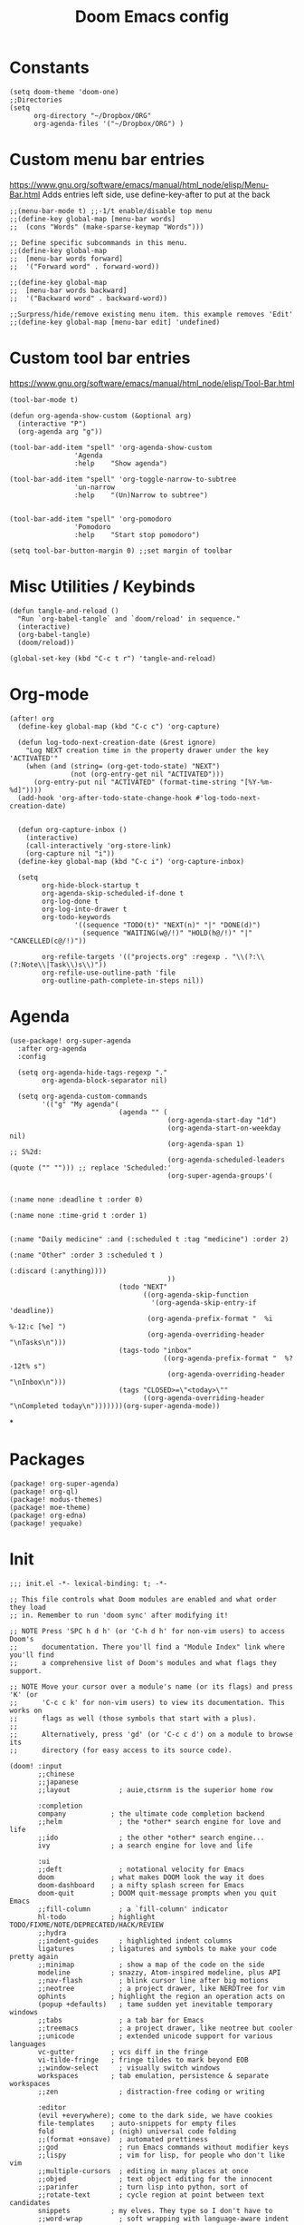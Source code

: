 #+TITLE: Doom Emacs config
#+PROPERTY: header-args :tangle config.el

* Constants
#+begin_src elisp
(setq doom-theme 'doom-one)
;;Directories
(setq
      org-directory "~/Dropbox/ORG"
      org-agenda-files '("~/Dropbox/ORG") )
#+end_src

* Custom menu bar entries
https://www.gnu.org/software/emacs/manual/html_node/elisp/Menu-Bar.html
Adds entries left side, use define-key-after to put at the back

#+begin_src elisp
;;(menu-bar-mode t) ;;-1/t enable/disable top menu
;;(define-key global-map [menu-bar words]
;;  (cons "Words" (make-sparse-keymap "Words")))

;; Define specific subcommands in this menu.
;;(define-key global-map
;;  [menu-bar words forward]
;;  '("Forward word" . forward-word))

;;(define-key global-map
;;  [menu-bar words backward]
;;  '("Backward word" . backward-word))

;;Surpress/hide/remove existing menu item. this example removes 'Edit'
;;(define-key global-map [menu-bar edit] 'undefined)
#+end_src

* Custom tool bar entries
https://www.gnu.org/software/emacs/manual/html_node/elisp/Tool-Bar.html

#+begin_src elisp
(tool-bar-mode t)

(defun org-agenda-show-custom (&optional arg)
  (interactive "P")
  (org-agenda arg "g"))

(tool-bar-add-item "spell" 'org-agenda-show-custom
                'Agenda
                :help    "Show agenda")

(tool-bar-add-item "spell" 'org-toggle-narrow-to-subtree
                'un-narrow
                :help    "(Un)Narrow to subtree")


(tool-bar-add-item "spell" 'org-pomodoro
                'Pomodoro
                :help    "Start stop pomodoro")

(setq tool-bar-button-margin 0) ;;set margin of toolbar
#+end_src

* Misc Utilities / Keybinds

#+begin_src elisp
(defun tangle-and-reload ()
  "Run `org-babel-tangle` and `doom/reload' in sequence."
  (interactive)
  (org-babel-tangle)
  (doom/reload))

(global-set-key (kbd "C-c t r") 'tangle-and-reload)
#+end_src

* Org-mode

#+begin_src elisp
(after! org
  (define-key global-map (kbd "C-c c") 'org-capture)

  (defun log-todo-next-creation-date (&rest ignore)
    "Log NEXT creation time in the property drawer under the key 'ACTIVATED'"
    (when (and (string= (org-get-todo-state) "NEXT")
               (not (org-entry-get nil "ACTIVATED")))
      (org-entry-put nil "ACTIVATED" (format-time-string "[%Y-%m-%d]"))))
  (add-hook 'org-after-todo-state-change-hook #'log-todo-next-creation-date)


  (defun org-capture-inbox ()
    (interactive)
    (call-interactively 'org-store-link)
    (org-capture nil "i"))
  (define-key global-map (kbd "C-c i") 'org-capture-inbox)

  (setq
        org-hide-block-startup t
        org-agenda-skip-scheduled-if-done t
        org-log-done t
        org-log-into-drawer t
        org-todo-keywords
                '((sequence "TODO(t)" "NEXT(n)" "|" "DONE(d)")
                  (sequence "WAITING(w@/!)" "HOLD(h@/!)" "|" "CANCELLED(c@/!)"))

        org-refile-targets '(("projects.org" :regexp . "\\(?:\\(?:Note\\|Task\\)s\\)"))
        org-refile-use-outline-path 'file
        org-outline-path-complete-in-steps nil))
#+end_src

#+RESULTS:

* Agenda

#+begin_src elisp
(use-package! org-super-agenda
  :after org-agenda
  :config

  (setq org-agenda-hide-tags-regexp "."
        org-agenda-block-separator nil)

  (setq org-agenda-custom-commands
        '(("g" "My agenda"(
                           (agenda "" (
                                       (org-agenda-start-day "1d")
                                       (org-agenda-start-on-weekday nil)
                                       (org-agenda-span 1)                      ;; S%2d:
                                       (org-agenda-scheduled-leaders (quote ("" ""))) ;; replace 'Scheduled:'
                                       (org-super-agenda-groups'(

                                                                 (:name none :deadline t :order 0)
                                                                 (:name none :time-grid t :order 1)

                                                                 (:name "Daily medicine" :and (:scheduled t :tag "medicine") :order 2)
                                                                 (:name "Other" :order 3 :scheduled t )
                                                                 (:discard (:anything))))
                                       ))
                           (todo "NEXT"
                                 ((org-agenda-skip-function
                                   '(org-agenda-skip-entry-if 'deadline))
                                  (org-agenda-prefix-format "  %i %-12:c [%e] ")
                                  (org-agenda-overriding-header "\nTasks\n")))
                           (tags-todo "inbox"
                                      ((org-agenda-prefix-format "  %?-12t% s")
                                       (org-agenda-overriding-header "\nInbox\n")))
                           (tags "CLOSED>=\"<today>\""
                                 ((org-agenda-overriding-header "\nCompleted today\n")))))))(org-super-agenda-mode))
#+end_src

*

* Packages

#+begin_src elisp :tangle packages.el
(package! org-super-agenda)
(package! org-ql)
(package! modus-themes)
(package! moe-theme)
(package! org-edna)
(package! yequake)
#+end_src

* Init
#+begin_src elisp :tangle init.el
;;; init.el -*- lexical-binding: t; -*-

;; This file controls what Doom modules are enabled and what order they load
;; in. Remember to run 'doom sync' after modifying it!

;; NOTE Press 'SPC h d h' (or 'C-h d h' for non-vim users) to access Doom's
;;      documentation. There you'll find a "Module Index" link where you'll find
;;      a comprehensive list of Doom's modules and what flags they support.

;; NOTE Move your cursor over a module's name (or its flags) and press 'K' (or
;;      'C-c c k' for non-vim users) to view its documentation. This works on
;;      flags as well (those symbols that start with a plus).
;;
;;      Alternatively, press 'gd' (or 'C-c c d') on a module to browse its
;;      directory (for easy access to its source code).

(doom! :input
       ;;chinese
       ;;japanese
       ;;layout            ; auie,ctsrnm is the superior home row

       :completion
       company           ; the ultimate code completion backend
       ;;helm              ; the *other* search engine for love and life
       ;;ido               ; the other *other* search engine...
       ivy               ; a search engine for love and life

       :ui
       ;;deft              ; notational velocity for Emacs
       doom              ; what makes DOOM look the way it does
       doom-dashboard    ; a nifty splash screen for Emacs
       doom-quit         ; DOOM quit-message prompts when you quit Emacs
       ;;fill-column       ; a `fill-column' indicator
       hl-todo           ; highlight TODO/FIXME/NOTE/DEPRECATED/HACK/REVIEW
       ;;hydra
       ;;indent-guides     ; highlighted indent columns
       ligatures         ; ligatures and symbols to make your code pretty again
       ;;minimap           ; show a map of the code on the side
       modeline          ; snazzy, Atom-inspired modeline, plus API
       ;;nav-flash         ; blink cursor line after big motions
       ;;neotree           ; a project drawer, like NERDTree for vim
       ophints           ; highlight the region an operation acts on
       (popup +defaults)   ; tame sudden yet inevitable temporary windows
       ;;tabs              ; a tab bar for Emacs
       ;;treemacs          ; a project drawer, like neotree but cooler
       ;;unicode           ; extended unicode support for various languages
       vc-gutter         ; vcs diff in the fringe
       vi-tilde-fringe   ; fringe tildes to mark beyond EOB
       ;;window-select     ; visually switch windows
       workspaces        ; tab emulation, persistence & separate workspaces
       ;;zen               ; distraction-free coding or writing

       :editor
       (evil +everywhere); come to the dark side, we have cookies
       file-templates    ; auto-snippets for empty files
       fold              ; (nigh) universal code folding
       ;;(format +onsave)  ; automated prettiness
       ;;god               ; run Emacs commands without modifier keys
       ;;lispy             ; vim for lisp, for people who don't like vim
       ;;multiple-cursors  ; editing in many places at once
       ;;objed             ; text object editing for the innocent
       ;;parinfer          ; turn lisp into python, sort of
       ;;rotate-text       ; cycle region at point between text candidates
       snippets          ; my elves. They type so I don't have to
       ;;word-wrap         ; soft wrapping with language-aware indent

       :emacs
       dired             ; making dired pretty [functional]
       electric          ; smarter, keyword-based electric-indent
       ;;ibuffer         ; interactive buffer management
       undo              ; persistent, smarter undo for your inevitable mistakes
       vc                ; version-control and Emacs, sitting in a tree

       :term
       ;;eshell            ; the elisp shell that works everywhere
       ;;shell             ; simple shell REPL for Emacs
       ;;term              ; basic terminal emulator for Emacs
       ;;vterm             ; the best terminal emulation in Emacs

       :checkers
       syntax              ; tasing you for every semicolon you forget
       ;;spell             ; tasing you for misspelling mispelling
       ;;grammar           ; tasing grammar mistake every you make

       :tools
       ;;ansible
       ;;debugger          ; FIXME stepping through code, to help you add bugs
       ;;direnv
       ;;docker
       ;;editorconfig      ; let someone else argue about tabs vs spaces
       ;;ein               ; tame Jupyter notebooks with emacs
       (eval +overlay)     ; run code, run (also, repls)
       ;;gist              ; interacting with github gists
       lookup              ; navigate your code and its documentation
       ;;lsp
       magit             ; a git porcelain for Emacs
       ;;make              ; run make tasks from Emacs
       ;;pass              ; password manager for nerds
       ;;pdf               ; pdf enhancements
       ;;prodigy           ; FIXME managing external services & code builders
       ;;rgb               ; creating color strings
       ;;taskrunner        ; taskrunner for all your projects
       ;;terraform         ; infrastructure as code
       ;;tmux              ; an API for interacting with tmux
       ;;upload            ; map local to remote projects via ssh/ftp

       :os
       (:if IS-MAC macos)  ; improve compatibility with macOS
       ;;tty               ; improve the terminal Emacs experience

       :lang
       ;;agda              ; types of types of types of types...
       ;;cc                ; C/C++/Obj-C madness
       ;;clojure           ; java with a lisp
       ;;common-lisp       ; if you've seen one lisp, you've seen them all
       ;;coq               ; proofs-as-programs
       ;;crystal           ; ruby at the speed of c
       ;;csharp            ; unity, .NET, and mono shenanigans
       ;;data              ; config/data formats
       ;;(dart +flutter)   ; paint ui and not much else
       ;;elixir            ; erlang done right
       ;;elm               ; care for a cup of TEA?
       emacs-lisp        ; drown in parentheses
       ;;erlang            ; an elegant language for a more civilized age
       ;;ess               ; emacs speaks statistics
       ;;faust             ; dsp, but you get to keep your soul
       ;;fsharp            ; ML stands for Microsoft's Language
       ;;fstar             ; (dependent) types and (monadic) effects and Z3
       ;;gdscript          ; the language you waited for
       ;;(go +lsp)         ; the hipster dialect
       ;;(haskell +dante)  ; a language that's lazier than I am
       ;;hy                ; readability of scheme w/ speed of python
       ;;idris             ;
       ;;json              ; At least it ain't XML
       ;;(java +meghanada) ; the poster child for carpal tunnel syndrome
       ;;javascript        ; all(hope(abandon(ye(who(enter(here))))))
       ;;julia             ; a better, faster MATLAB
       ;;kotlin            ; a better, slicker Java(Script)
       ;;latex             ; writing papers in Emacs has never been so fun
       ;;lean
       ;;factor
       ;;ledger            ; an accounting system in Emacs
       ;;lua               ; one-based indices? one-based indices
       markdown          ; writing docs for people to ignore
       ;;nim               ; python + lisp at the speed of c
       ;;nix               ; I hereby declare "nix geht mehr!"
       ;;ocaml             ; an objective camel
       (org +pretty +dragndrop +pomodoro) ; organize your plain life in plain text
       ;;php               ; perl's insecure younger brother
       ;;plantuml          ; diagrams for confusing people more
       ;;purescript        ; javascript, but functional
       ;;python            ; beautiful is better than ugly
       ;;qt                ; the 'cutest' gui framework ever
       ;;racket            ; a DSL for DSLs
       ;;raku              ; the artist formerly known as perl6
       ;;rest              ; Emacs as a REST client
       ;;rst               ; ReST in peace
       ;;(ruby +rails)     ; 1.step {|i| p "Ruby is #{i.even? ? 'love' : 'life'}"}
       ;;rust              ; Fe2O3.unwrap().unwrap().unwrap().unwrap()
       ;;scala             ; java, but good
       ;;scheme            ; a fully conniving family of lisps
       sh                ; she sells {ba,z,fi}sh shells on the C xor
       ;;sml
       ;;solidity          ; do you need a blockchain? No.
       ;;swift             ; who asked for emoji variables?
       ;;terra             ; Earth and Moon in alignment for performance.
       ;;web               ; the tubes
       ;;yaml              ; JSON, but readable

       :email
       ;;(mu4e +gmail)
       ;;notmuch
       ;;(wanderlust +gmail)

       :app
       ;;calendar
       ;;irc               ; how neckbeards socialize
       ;;(rss +org)        ; emacs as an RSS reader
       ;;twitter           ; twitter client https://twitter.com/vnought

       :config
       ;;literate
       (default +bindings +smartparens))
#+end_src

* Drop-down Emacs frame
Call emacsclient -n -e '(yequake-toggle "org-capture")' top pop up capture window


#+begin_src elisp

(defun abs--quick-capture ()
       ;; redefine the function that splits the frame upon org-capture
       (defun abs--org-capture-place-template-dont-delete-windows (oldfun args)
         (cl-letf (((symbol-function 'org-switch-to-buffer-other-window) 'switch-to-buffer))
           (apply oldfun args)))

       ;; run-once hook to close window after capture
       (defun abs--delete-frame-after-capture ()
         (delete-frame)
         (remove-hook 'org-capture-after-finalize-hook 'abs--delete-frame-after-capture)
         )

       ;; set frame title
       (set-frame-name "emacs org capture")
       (add-hook 'org-capture-after-finalize-hook 'abs--delete-frame-after-capture)
       (abs--org-capture-place-template-dont-delete-windows 'org-capture nil)
  )

(use-package yequake
  :custom
  (yequake-frames
   '(("org-capture"
      (buffer-fns . (yequake-org-capture))
      (width . 0.75)
      (height . 0.5)
      (alpha . 0.95)
      (frame-parameters . ((undecorated . t)
                           (skip-taskbar . t)
                           (sticky . t)))))))
#+end_src

* Pomodoro

#+begin_src elisp
  (use-package org-pomodoro
    :config
    (setq org-pomodoro-length 25
          org-pomodoro-short-break-length 5
          org-pomodoro-long-break-length 30
          org-pomodoro-manual-break t
          org-pomodoro-clock-break nil
          org-pomodoro-play-sounds nil
          org-pomodoro-keep-killed-pomodoro-time t)

    (defun ed/toggle-music(action)
        (let ((command (concat "dbus-send --print-reply --dest=org.mpris.MediaPlayer2.spotify /org/mpris/MediaPlayer2 org.mpris.MediaPlayer2.Player." action)))
        (shell-command command)))

    (add-hook 'org-pomodoro-tick-hook
          '(lambda ()
            (shell-command (format "awesome-client 'screen[1].pomodoro:set_markup(\"%s\")'" (my/org-pomodoro-time)))))


    (add-hook 'org-pomodoro-started-hook
	      (apply-partially #'ed/toggle-music "Play"))

    (add-hook 'org-pomodoro-killed-hook
          '(lambda ()
            (ed/toggle-music "Pause")
            (shell-command (format "awesome-client 'screen[1].pomodoro:set_markup(\" <u>No Active task</u>\")'"))
            ))

    (add-hook 'org-pomodoro-overtime-hook
	      (apply-partially #'ed/toggle-music "Pause"))

    (add-hook 'org-pomodoro-finished-hook
	      (apply-partially #'ed/toggle-music "Pause"))
    )


 (defun my/org-pomodoro-time ()
  "Return the remaining pomodoro time"
  (if (org-pomodoro-active-p)
      (cl-case org-pomodoro-state
        (:pomodoro      (format " %d: %s - %s" org-pomodoro-count (org-pomodoro-format-seconds) (substring-no-properties org-clock-heading)))
        (:short-break   (format " Short break time: %s" (org-pomodoro-format-seconds)))
        (:long-break    (format " Long break time: %s" (org-pomodoro-format-seconds)))
        (:overtime      (format " <u>Overtime!</u> %s" (org-pomodoro-format-seconds))))
                        " <u>No Active task</u>"))

#+end_src

* Experimental
#+begin_src elisp

(use-package org-contacts
  :ensure nil
  :after org
  :custom (org-contacts-files '("~/Dropbox/ORG/Contacts.org")))


(use-package org-capture
  :ensure nil
  :after org
  :preface
  (defvar my/org-contacts-template "* %(org-contacts-template-name)
        :PROPERTIES:
        :ADDRESS: %^{Street, City, Country}
        :BIRTHDAY: %^{yyyy-mm-dd}
        :EMAIL: %(org-contacts-template-email)
        :NOTE: %^{NOTE}
        :END:" "Template for org-contacts.")

  :custom
  (org-capture-templates
   `(("c" "Contact" entry (file "~/Dropbox/ORG/Contact.org"), my/org-contacts-template :empty-lines 1)
     ("i" "Inbox" entry  (file "~/Dropbox/ORG/inbox.org") ,(concat "* TODO %?\n" "/Entered on/ %U")))


                ))

;autosave org-buffers
(defun my-org-mode-autosave-settings ()
        (add-hook 'auto-save-hook 'org-save-all-org-buffers nil nil))
        (add-hook 'org-mode-hook 'my-org-mode-autosave-settings)

;hide markers
(setq org-hide-emphasis-markers t)
;https://github.com/awth13/org-appear

#+end_src
